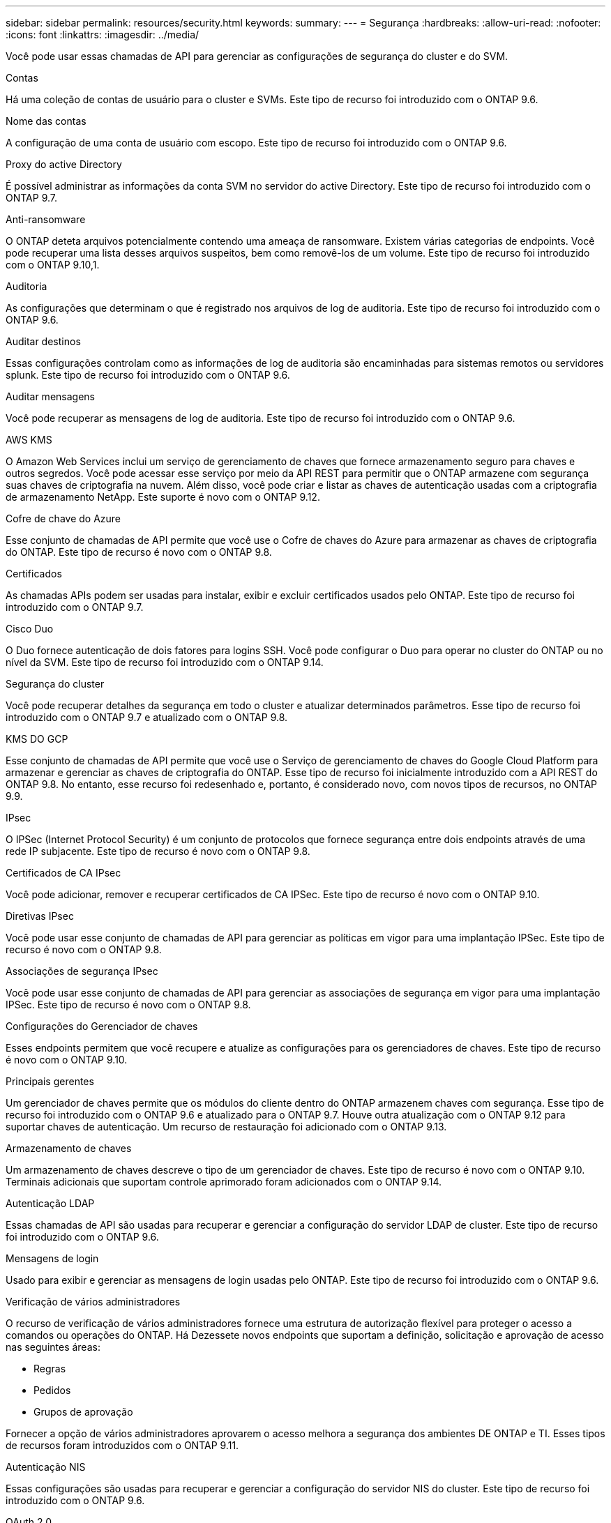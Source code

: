 ---
sidebar: sidebar 
permalink: resources/security.html 
keywords:  
summary:  
---
= Segurança
:hardbreaks:
:allow-uri-read: 
:nofooter: 
:icons: font
:linkattrs: 
:imagesdir: ../media/


[role="lead"]
Você pode usar essas chamadas de API para gerenciar as configurações de segurança do cluster e do SVM.

.Contas
Há uma coleção de contas de usuário para o cluster e SVMs. Este tipo de recurso foi introduzido com o ONTAP 9.6.

.Nome das contas
A configuração de uma conta de usuário com escopo. Este tipo de recurso foi introduzido com o ONTAP 9.6.

.Proxy do active Directory
É possível administrar as informações da conta SVM no servidor do active Directory. Este tipo de recurso foi introduzido com o ONTAP 9.7.

.Anti-ransomware
O ONTAP deteta arquivos potencialmente contendo uma ameaça de ransomware. Existem várias categorias de endpoints. Você pode recuperar uma lista desses arquivos suspeitos, bem como removê-los de um volume. Este tipo de recurso foi introduzido com o ONTAP 9.10,1.

.Auditoria
As configurações que determinam o que é registrado nos arquivos de log de auditoria. Este tipo de recurso foi introduzido com o ONTAP 9.6.

.Auditar destinos
Essas configurações controlam como as informações de log de auditoria são encaminhadas para sistemas remotos ou servidores splunk. Este tipo de recurso foi introduzido com o ONTAP 9.6.

.Auditar mensagens
Você pode recuperar as mensagens de log de auditoria. Este tipo de recurso foi introduzido com o ONTAP 9.6.

.AWS KMS
O Amazon Web Services inclui um serviço de gerenciamento de chaves que fornece armazenamento seguro para chaves e outros segredos. Você pode acessar esse serviço por meio da API REST para permitir que o ONTAP armazene com segurança suas chaves de criptografia na nuvem. Além disso, você pode criar e listar as chaves de autenticação usadas com a criptografia de armazenamento NetApp. Este suporte é novo com o ONTAP 9.12.

.Cofre de chave do Azure
Esse conjunto de chamadas de API permite que você use o Cofre de chaves do Azure para armazenar as chaves de criptografia do ONTAP. Este tipo de recurso é novo com o ONTAP 9.8.

.Certificados
As chamadas APIs podem ser usadas para instalar, exibir e excluir certificados usados pelo ONTAP. Este tipo de recurso foi introduzido com o ONTAP 9.7.

.Cisco Duo
O Duo fornece autenticação de dois fatores para logins SSH. Você pode configurar o Duo para operar no cluster do ONTAP ou no nível da SVM. Este tipo de recurso foi introduzido com o ONTAP 9.14.

.Segurança do cluster
Você pode recuperar detalhes da segurança em todo o cluster e atualizar determinados parâmetros. Esse tipo de recurso foi introduzido com o ONTAP 9.7 e atualizado com o ONTAP 9.8.

.KMS DO GCP
Esse conjunto de chamadas de API permite que você use o Serviço de gerenciamento de chaves do Google Cloud Platform para armazenar e gerenciar as chaves de criptografia do ONTAP. Esse tipo de recurso foi inicialmente introduzido com a API REST do ONTAP 9.8. No entanto, esse recurso foi redesenhado e, portanto, é considerado novo, com novos tipos de recursos, no ONTAP 9.9.

.IPsec
O IPSec (Internet Protocol Security) é um conjunto de protocolos que fornece segurança entre dois endpoints através de uma rede IP subjacente. Este tipo de recurso é novo com o ONTAP 9.8.

.Certificados de CA IPsec
Você pode adicionar, remover e recuperar certificados de CA IPSec. Este tipo de recurso é novo com o ONTAP 9.10.

.Diretivas IPsec
Você pode usar esse conjunto de chamadas de API para gerenciar as políticas em vigor para uma implantação IPSec. Este tipo de recurso é novo com o ONTAP 9.8.

.Associações de segurança IPsec
Você pode usar esse conjunto de chamadas de API para gerenciar as associações de segurança em vigor para uma implantação IPSec. Este tipo de recurso é novo com o ONTAP 9.8.

.Configurações do Gerenciador de chaves
Esses endpoints permitem que você recupere e atualize as configurações para os gerenciadores de chaves. Este tipo de recurso é novo com o ONTAP 9.10.

.Principais gerentes
Um gerenciador de chaves permite que os módulos do cliente dentro do ONTAP armazenem chaves com segurança. Esse tipo de recurso foi introduzido com o ONTAP 9.6 e atualizado para o ONTAP 9.7. Houve outra atualização com o ONTAP 9.12 para suportar chaves de autenticação. Um recurso de restauração foi adicionado com o ONTAP 9.13.

.Armazenamento de chaves
Um armazenamento de chaves descreve o tipo de um gerenciador de chaves. Este tipo de recurso é novo com o ONTAP 9.10. Terminais adicionais que suportam controle aprimorado foram adicionados com o ONTAP 9.14.

.Autenticação LDAP
Essas chamadas de API são usadas para recuperar e gerenciar a configuração do servidor LDAP de cluster. Este tipo de recurso foi introduzido com o ONTAP 9.6.

.Mensagens de login
Usado para exibir e gerenciar as mensagens de login usadas pelo ONTAP. Este tipo de recurso foi introduzido com o ONTAP 9.6.

.Verificação de vários administradores
O recurso de verificação de vários administradores fornece uma estrutura de autorização flexível para proteger o acesso a comandos ou operações do ONTAP. Há Dezessete novos endpoints que suportam a definição, solicitação e aprovação de acesso nas seguintes áreas:

* Regras
* Pedidos
* Grupos de aprovação


Fornecer a opção de vários administradores aprovarem o acesso melhora a segurança dos ambientes DE ONTAP e TI. Esses tipos de recursos foram introduzidos com o ONTAP 9.11.

.Autenticação NIS
Essas configurações são usadas para recuperar e gerenciar a configuração do servidor NIS do cluster. Este tipo de recurso foi introduzido com o ONTAP 9.6.

.OAuth 2,0
A autorização aberta (OAuth 2,0) é uma estrutura baseada em token que pode ser usada para restringir o acesso aos recursos de armazenamento do ONTAP. Você pode usá-lo com clientes que acessam o ONTAP por meio da API REST. A configuração pode ser realizada com qualquer uma das interfaces administrativas do ONTAP, incluindo a API REST. Este tipo de recurso foi introduzido com o ONTAP 9.14.

.Autenticação por senha
Isso inclui a chamada de API usada para alterar a senha de uma conta de usuário. Este tipo de recurso foi introduzido com o ONTAP 9.6.

.Privileges para uma instância de função
Gerencie o Privileges para uma função específica. Este tipo de recurso foi introduzido com o ONTAP 9.6.

.Autenticação de chave pública
Você pode usar essas chamadas de API para configurar as chaves públicas para contas de usuário. Este tipo de recurso foi introduzido com o ONTAP 9.7.

.Funções
As funções fornecem uma maneira de atribuir Privileges a contas de usuário. Este tipo de recurso foi introduzido com o ONTAP 9.6.

.Instância de funções
Instância específica de uma função. Este tipo de recurso foi introduzido com o ONTAP 9.6.

.Provedor de serviços SAML
Você pode exibir e gerenciar a configuração do provedor de serviços SAML. Este tipo de recurso foi introduzido com o ONTAP 9.6.

.SSH
Essas chamadas permitem que você defina a configuração SSH. Este tipo de recurso foi introduzido com o ONTAP 9.7.

.SVMs SSH
Esses endpoints permitem recuperar a configuração de segurança SSH para todos os SVMs. Este tipo de recurso foi introduzido com o ONTAP 9.10.

.TOTPS
Você pode usar a API REST para configurar perfis de senha única baseada em tempo (TOTP) para contas que entram e acessam o ONTAP usando SSH. Este tipo de recurso foi introduzido com o ONTAP 9.13.
